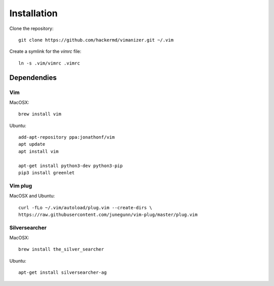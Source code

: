 ************
Installation
************

Clone the repository::

    git clone https://github.com/hackermd/vimanizer.git ~/.vim
    
Create a symlink for the `vimrc` file::

    ln -s .vim/vimrc .vimrc


Dependendies
============

Vim
---

MacOSX::

    brew install vim

Ubuntu::

    add-apt-repository ppa:jonathonf/vim
    apt update
    apt install vim

    apt-get install python3-dev python3-pip
    pip3 install greenlet

Vim plug
--------

MacOSX and Ubuntu::

    curl -fLo ~/.vim/autoload/plug.vim --create-dirs \
    https://raw.githubusercontent.com/junegunn/vim-plug/master/plug.vim

Silversearcher
--------------

MacOSX::

    brew install the_silver_searcher

Ubuntu::

    apt-get install silversearcher-ag
